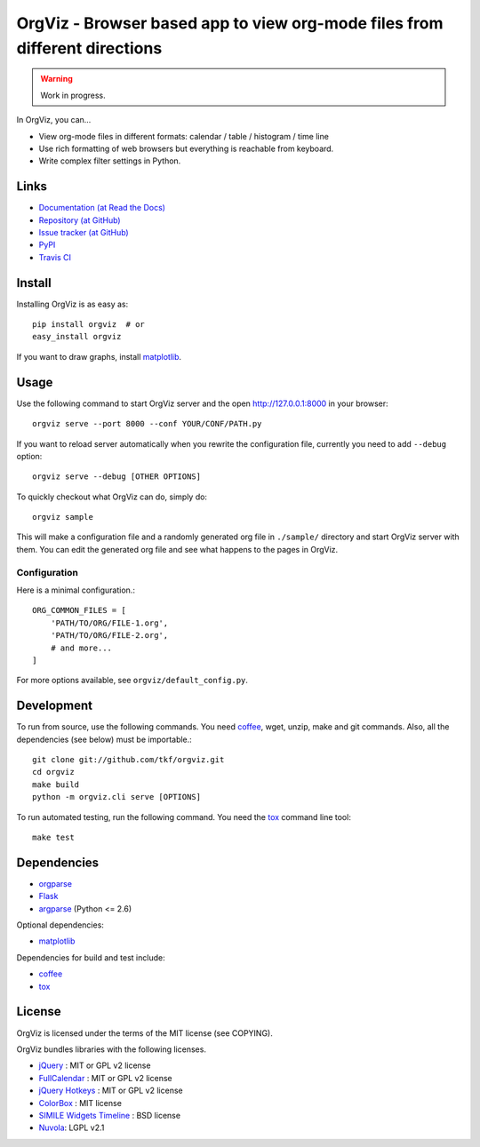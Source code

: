 OrgViz - Browser based app to view org-mode files from different directions
===========================================================================

.. warning:: Work in progress.

In OrgViz, you can...

* View org-mode files in different formats:
  calendar / table / histogram / time line

* Use rich formatting of web browsers but everything is reachable from
  keyboard.

* Write complex filter settings in Python.


Links
-----

* `Documentation (at Read the Docs) <http://orgviz.readthedocs.org/>`_
* `Repository (at GitHub) <https://github.com/tkf/orgviz>`_
* `Issue tracker (at GitHub) <https://github.com/tkf/orgviz/issues>`_
* `PyPI <http://pypi.python.org/pypi/orgviz>`_
* `Travis CI <https://travis-ci.org/#!/tkf/orgviz>`_ |build-status|

.. |build-status|
   image:: https://secure.travis-ci.org/tkf/orgviz.png?branch=master
   :target: http://travis-ci.org/tkf/orgviz
   :alt: Build Status


Install
-------

Installing OrgViz is as easy as::

   pip install orgviz  # or
   easy_install orgviz

If you want to draw graphs, install matplotlib_.


Usage
-----

Use the following command to start OrgViz server and the open
http://127.0.0.1:8000 in your browser::

   orgviz serve --port 8000 --conf YOUR/CONF/PATH.py

If you want to reload server automatically when you rewrite the
configuration file, currently you need to add ``--debug`` option::

   orgviz serve --debug [OTHER OPTIONS]

To quickly checkout what OrgViz can do, simply do::

   orgviz sample

This will make a configuration file and a randomly generated org file
in ``./sample/`` directory and start OrgViz server with them.  You can
edit the generated org file and see what happens to the pages in
OrgViz.


Configuration
^^^^^^^^^^^^^

Here is a minimal configuration.::

    ORG_COMMON_FILES = [
        'PATH/TO/ORG/FILE-1.org',
        'PATH/TO/ORG/FILE-2.org',
        # and more...
    ]

For more options available, see ``orgviz/default_config.py``.


Development
-----------

To run from source, use the following commands.  You need
coffee_, wget, unzip, make and git commands.  Also, all the
dependencies (see below) must be importable.::

   git clone git://github.com/tkf/orgviz.git
   cd orgviz
   make build
   python -m orgviz.cli serve [OPTIONS]

To run automated testing, run the following command.
You need the tox_ command line tool::

   make test


Dependencies
------------

- orgparse_
- Flask_
- argparse_ (Python <= 2.6)

Optional dependencies:

- matplotlib_

Dependencies for build and test include:

- coffee_
- tox_

.. _Flask: http://flask.pocoo.org/
.. _orgparse: https://github.com/tkf/orgparse
.. _argparse: http://code.google.com/p/argparse/
.. _matplotlib: http://matplotlib.org/
.. _coffee: http://coffeescript.org/
.. _tox: http://tox.testrun.org/


License
-------

OrgViz is licensed under the terms of the MIT license (see COPYING).

OrgViz bundles libraries with the following licenses.

- `jQuery`_ : MIT or GPL v2 license
- `FullCalendar`_ : MIT or GPL v2 license
- `jQuery Hotkeys`_ : MIT or GPL v2 license
- `ColorBox`_ : MIT license
- `SIMILE Widgets Timeline`_ : BSD license
- `Nuvola`_: LGPL v2.1

.. _jQuery: http://jquery.com/
.. _FullCalendar: http://arshaw.com/fullcalendar/
.. _jQuery Hotkeys: https://github.com/tzuryby/jquery.hotkeys
.. _ColorBox: http://jacklmoore.com/colorbox
.. _SIMILE Widgets Timeline: http://www.simile-widgets.org/timeline/
.. _Nuvola: http://www.icon-king.com/projects/nuvola/
